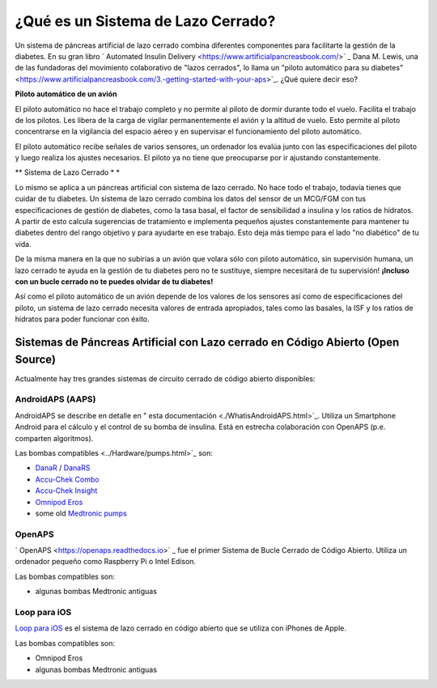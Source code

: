 ¿Qué es un Sistema de Lazo Cerrado?
**************************************************

.. imagen:: ../images/autopilot.png
  :alt: AAPS es como un autopiloto

Un sistema de páncreas artificial de lazo cerrado combina diferentes componentes para facilitarte la gestión de la diabetes. 
En su gran libro ` Automated Insulin Delivery <https://www.artificialpancreasbook.com/>` _ Dana M. Lewis, una de las fundadoras del movimiento colaborativo de "lazos cerrados", lo llama un "piloto automático para su diabetes" <https://www.artificialpancreasbook.com/3.-getting-started-with-your-aps>`_. ¿Qué quiere decir eso?

**Piloto automático de un avión**

El piloto automático no hace el trabajo completo y no permite al piloto de dormir durante todo el vuelo. Facilita el trabajo de los pilotos. Les libera de la carga de vigilar permanentemente el avión y la altitud de vuelo. Esto permite al piloto concentrarse en la vigilancia del espacio aéreo y en supervisar el funcionamiento del piloto automático.

El piloto automático recibe señales de varios sensores, un ordenador los evalúa junto con las especificaciones del piloto y luego realiza los ajustes necesarios. El piloto ya no tiene que preocuparse por ir ajustando constantemente.

** Sistema de Lazo Cerrado * *

Lo mismo se aplica a un páncreas artificial con sistema de lazo cerrado. No hace todo el trabajo, todavía tienes que cuidar de tu diabetes. Un sistema de lazo cerrado combina los datos del sensor de un MCG/FGM con tus especificaciones de gestión de diabetes, como la tasa basal, el factor de sensibilidad a insulina y los ratios de hidratos. A partir de esto calcula sugerencias de tratamiento e implementa pequeños ajustes constantemente para mantener tu diabetes dentro del rango objetivo y para ayudarte en ese trabajo. Esto deja más tiempo para el lado "no diabético" de tu vida.

De la misma manera en la que no subirías a un avión que volara sólo con piloto automático, sin supervisión humana, un lazo cerrado te ayuda en la gestión de tu diabetes pero no te sustituye, siempre necesitará de tu supervisión! **¡Incluso con un bucle cerrado no te puedes olvidar de tu diabetes!**

Así como el piloto automático de un avión depende de los valores de los sensores así como de especificaciones del piloto, un sistema de lazo cerrado necesita valores de entrada apropiados, tales como las basales, la ISF y los ratios de hidratos para poder funcionar con éxito.


Sistemas de Páncreas Artificial con Lazo cerrado en Código Abierto (Open Source)
==================================================
Actualmente hay tres grandes sistemas de circuito cerrado de código abierto disponibles:

AndroidAPS (AAPS)
--------------------------------------------------
AndroidAPS se describe en detalle en " esta documentación <./WhatisAndroidAPS.html>`_. Utiliza un Smartphone Android para el cálculo y el control de su bomba de insulina. Está en estrecha colaboración con OpenAPS (p.e. comparten algoritmos).

Las bombas compatibles <../Hardware/pumps.html>`_ son:

* `DanaR <../Configuration/DanaR-Insulin-Pump.html>`_ / `DanaRS <../Configuration/DanaRS-Insulin-Pump.html>`_
* `Accu-Chek Combo <../Configuration/Accu-Chek-Combo-Pump.html>`_
* `Accu-Chek Insight <../Configuration/Accu-Chek-Insight-Pump.html>`_
* `Omnipod Eros <../Configuration/OmnipodEros.html>`_
* some old `Medtronic pumps <../Configuration/MedtronicPump.html>`_

OpenAPS
--------------------------------------------------
` OpenAPS <https://openaps.readthedocs.io>` _ fue el primer Sistema de Bucle Cerrado de Código Abierto. Utiliza un ordenador pequeño como Raspberry Pi o Intel Edison.

Las bombas compatibles son:

* algunas bombas Medtronic antiguas

Loop para iOS
--------------------------------------------------
`Loop para iOS <https://loopkit.github.io/loopdocs/>`_ es el sistema de lazo cerrado en código abierto que se utiliza con iPhones de Apple.

Las bombas compatibles son:

* Omnipod Eros
* algunas bombas Medtronic antiguas
